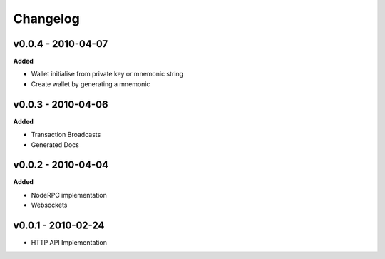 Changelog
=========

v0.0.4 - 2010-04-07
^^^^^^^^^^^^^^^^^^^^

**Added**

- Wallet initialise from private key or mnemonic string
- Create wallet by generating a mnemonic

v0.0.3 - 2010-04-06
^^^^^^^^^^^^^^^^^^^^

**Added**

- Transaction Broadcasts
- Generated Docs

v0.0.2 - 2010-04-04
^^^^^^^^^^^^^^^^^^^^

**Added**

- NodeRPC implementation
- Websockets

v0.0.1 - 2010-02-24
^^^^^^^^^^^^^^^^^^^^

- HTTP API Implementation
